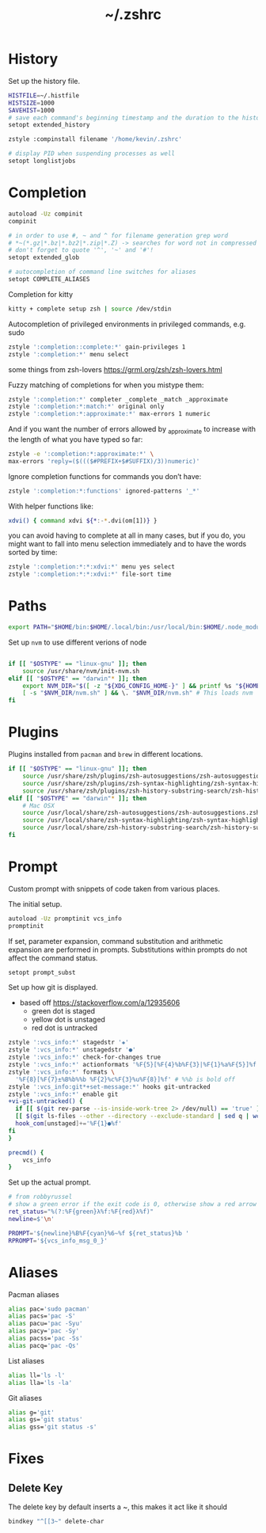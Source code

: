 #+TITLE: ~/.zshrc
* History
Set up the history file.
#+BEGIN_SRC sh :tangle ~/dotfiles/zsh/.zshrc
  HISTFILE=~/.histfile
  HISTSIZE=1000
  SAVEHIST=1000
  # save each command's beginning timestamp and the duration to the history file
  setopt extended_history

  zstyle :compinstall filename '/home/kevin/.zshrc'

  # display PID when suspending processes as well
  setopt longlistjobs
#+END_SRC

* Completion
#+BEGIN_SRC sh :tangle ~/dotfiles/zsh/.zshrc
  autoload -Uz compinit
  compinit

  # in order to use #, ~ and ^ for filename generation grep word
  # *~(*.gz|*.bz|*.bz2|*.zip|*.Z) -> searches for word not in compressed files
  # don't forget to quote '^', '~' and '#'!
  setopt extended_glob

  # autocompletion of command line switches for aliases
  setopt COMPLETE_ALIASES
#+END_SRC

Completion for kitty
#+BEGIN_SRC sh :tangle ~/dotfiles/zsh/.zshrc
  kitty + complete setup zsh | source /dev/stdin
#+END_SRC

Autocompletion of privileged environments in privileged commands, e.g. sudo
#+BEGIN_SRC sh :tangle ~/dotfiles/zsh/.zshrc
  zstyle ':completion::complete:*' gain-privileges 1
  zstyle ':completion:*' menu select
#+END_SRC

some things from zsh-lovers https://grml.org/zsh/zsh-lovers.html

Fuzzy matching of completions for when you mistype them:
#+BEGIN_SRC sh :tangle ~/dotfiles/zsh/.zshrc
  zstyle ':completion:*' completer _complete _match _approximate
  zstyle ':completion:*:match:*' original only
  zstyle ':completion:*:approximate:*' max-errors 1 numeric
#+END_SRC

And if you want the number of errors allowed by _approximate to increase with the length of what you have typed so far:
#+BEGIN_SRC sh :tangle ~/dotfiles/zsh/.zshrc
  zstyle -e ':completion:*:approximate:*' \
  max-errors 'reply=($((($#PREFIX+$#SUFFIX)/3))numeric)'
#+END_SRC

Ignore completion functions for commands you don’t have:
#+BEGIN_SRC sh :tangle ~/dotfiles/zsh/.zshrc
  zstyle ':completion:*:functions' ignored-patterns '_*'
#+END_SRC

With helper functions like:
#+BEGIN_SRC sh :tangle ~/dotfiles/zsh/.zshrc
  xdvi() { command xdvi ${*:-*.dvi(om[1])} }
#+END_SRC

you can avoid having to complete at all in many cases, but if you do, you might want to fall into menu selection immediately and to have the words sorted by time:
#+BEGIN_SRC sh :tangle ~/dotfiles/zsh/.zshrc
  zstyle ':completion:*:*:xdvi:*' menu yes select
  zstyle ':completion:*:*:xdvi:*' file-sort time
#+END_SRC

* Paths
#+BEGIN_SRC sh :tangle ~/dotfiles/zsh/.zshrc
  export PATH="$HOME/bin:$HOME/.local/bin:/usr/local/bin:$HOME/.node_modules/bin:$(ruby -e 'print Gem.user_dir')/bin:$HOME/.config/composer/vendor/bin:$PATH"
#+END_SRC

Set up =nvm= to use different verions of node
#+BEGIN_SRC sh :tangle ~/dotfiles/zsh/.zshrc

  if [[ "$OSTYPE" == "linux-gnu" ]]; then
      source /usr/share/nvm/init-nvm.sh
  elif [[ "$OSTYPE" == "darwin"* ]]; then
      export NVM_DIR="$([ -z "${XDG_CONFIG_HOME-}" ] && printf %s "${HOME}/.nvm" || printf %s "${XDG_CONFIG_HOME}/nvm")"
      [ -s "$NVM_DIR/nvm.sh" ] && \. "$NVM_DIR/nvm.sh" # This loads nvm
  fi
#+END_SRC

* Plugins
Plugins installed from =pacman= and =brew= in different locations.
#+BEGIN_SRC sh :tangle ~/dotfiles/zsh/.zshrc
  if [[ "$OSTYPE" == "linux-gnu" ]]; then
      source /usr/share/zsh/plugins/zsh-autosuggestions/zsh-autosuggestions.zsh
      source /usr/share/zsh/plugins/zsh-syntax-highlighting/zsh-syntax-highlighting.zsh
      source /usr/share/zsh/plugins/zsh-history-substring-search/zsh-history-substring-search.zsh
  elif [[ "$OSTYPE" == "darwin"* ]]; then
      # Mac OSX
      source /usr/local/share/zsh-autosuggestions/zsh-autosuggestions.zsh
      source /usr/local/share/zsh-syntax-highlighting/zsh-syntax-highlighting.zsh
      source /usr/local/share/zsh-history-substring-search/zsh-history-substring-search.zsh
  fi
#+END_SRC
* Prompt
Custom prompt with snippets of code taken from various places.

The initial setup.
#+BEGIN_SRC sh :tangle ~/dotfiles/zsh/.zshrc
  autoload -Uz promptinit vcs_info
  promptinit
#+END_SRC

If set, parameter expansion, command substitution and arithmetic expansion are performed in prompts. Substitutions within prompts do not affect the command status.
#+BEGIN_SRC sh :tangle ~/dotfiles/zsh/.zshrc
  setopt prompt_subst
#+END_SRC

Set up how git is displayed.
- based off https://stackoverflow.com/a/12935606
  - green dot is staged
  - yellow dot is unstaged
  - red dot is untracked
#+BEGIN_SRC sh :tangle ~/dotfiles/zsh/.zshrc
  zstyle ':vcs_info:*' stagedstr '✚'
  zstyle ':vcs_info:*' unstagedstr '●'
  zstyle ':vcs_info:*' check-for-changes true
  zstyle ':vcs_info:*' actionformats '%F{5}[%F{4}%b%F{3}|%F{1}%a%F{5}]%f '
  zstyle ':vcs_info:*' formats \
    '%F{8}[%F{7}±%B%b%%b %F{2}%c%F{3}%u%F{8}]%f' # %%b is bold off
  zstyle ':vcs_info:git*+set-message:*' hooks git-untracked
  zstyle ':vcs_info:*' enable git 
  +vi-git-untracked() {
    if [[ $(git rev-parse --is-inside-work-tree 2> /dev/null) == 'true' ]] && \
    [[ $(git ls-files --other --directory --exclude-standard | sed q | wc -l | tr -d ' ') == 1 ]] ; then
    hook_com[unstaged]+='%F{1}●%f'
  fi
  }

  precmd() {
      vcs_info
  }
#+END_SRC

Set up the actual prompt.
#+BEGIN_SRC sh :tangle ~/dotfiles/zsh/.zshrc
  # from robbyrussel
  # show a green error if the exit code is 0, otherwise show a red arrow
  ret_status="%(?:%F{green}λ%f:%F{red}λ%f)"
  newline=$'\n'

  PROMPT='${newline}%B%F{cyan}%6~%f ${ret_status}%b '
  RPROMPT='${vcs_info_msg_0_}'
#+END_SRC

* Aliases
Pacman aliases
#+BEGIN_SRC sh :tangle ~/dotfiles/zsh/.zshrc
  alias pac='sudo pacman'
  alias pacs='pac -S'
  alias pacu='pac -Syu'
  alias pacy='pac -Sy'
  alias pacss='pac -Ss'
  alias pacq='pac -Qs'
#+END_SRC

List aliases
#+BEGIN_SRC sh :tangle ~/dotfiles/zsh/.zshrc
  alias ll='ls -l'
  alias lla='ls -la'
#+END_SRC

Git aliases
#+BEGIN_SRC sh :tangle ~/dotfiles/zsh/.zshrc
  alias g='git'
  alias gs='git status'
  alias gss='git status -s'
#+END_SRC

* Fixes
** Delete Key
The delete key by default inserts a ~, this makes it act like it should
#+BEGIN_SRC sh :tangle ~/dotfiles/zsh/.zshrc
  bindkey "^[[3~" delete-char
#+END_SRC

